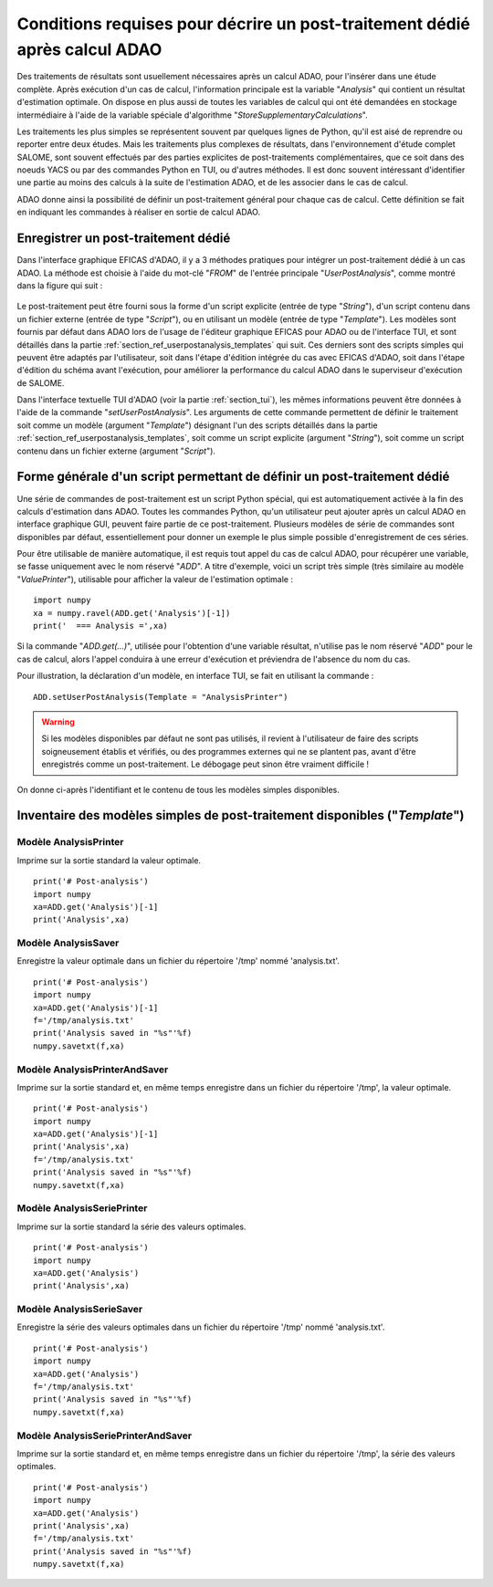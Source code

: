 ..
   Copyright (C) 2008-2021 EDF R&D

   This file is part of SALOME ADAO module.

   This library is free software; you can redistribute it and/or
   modify it under the terms of the GNU Lesser General Public
   License as published by the Free Software Foundation; either
   version 2.1 of the License, or (at your option) any later version.

   This library is distributed in the hope that it will be useful,
   but WITHOUT ANY WARRANTY; without even the implied warranty of
   MERCHANTABILITY or FITNESS FOR A PARTICULAR PURPOSE.  See the GNU
   Lesser General Public License for more details.

   You should have received a copy of the GNU Lesser General Public
   License along with this library; if not, write to the Free Software
   Foundation, Inc., 59 Temple Place, Suite 330, Boston, MA  02111-1307 USA

   See http://www.salome-platform.org/ or email : webmaster.salome@opencascade.com

   Author: Jean-Philippe Argaud, jean-philippe.argaud@edf.fr, EDF R&D

.. _section_ref_userpostanalysis_requirements:

Conditions requises pour décrire un post-traitement dédié après calcul ADAO
---------------------------------------------------------------------------

.. index:: single: Post-Traitement
.. index:: single: UserPostAnalysis
.. index:: single: setUserPostAnalysis
.. index:: single: UserPostAnalysis Template

Des traitements de résultats sont usuellement nécessaires après un calcul ADAO,
pour l'insérer dans une étude complète. Après exécution d'un cas de calcul,
l'information principale est la variable "*Analysis*" qui contient un résultat
d'estimation optimale. On dispose en plus aussi de toutes les variables de
calcul qui ont été demandées en stockage intermédiaire à l'aide de la variable
spéciale d'algorithme "*StoreSupplementaryCalculations*".

Les traitements les plus simples se représentent souvent par quelques lignes de
Python, qu'il est aisé de reprendre ou reporter entre deux études. Mais les
traitements plus complexes de résultats, dans l'environnement d'étude complet
SALOME, sont souvent effectués par des parties explicites de post-traitements
complémentaires, que ce soit dans des noeuds YACS ou par des commandes Python
en TUI, ou d'autres méthodes. Il est donc souvent intéressant d'identifier une
partie au moins des calculs à la suite de l'estimation ADAO, et de les associer
dans le cas de calcul.

ADAO donne ainsi la possibilité de définir un post-traitement général pour
chaque cas de calcul. Cette définition se fait en indiquant les commandes à
réaliser en sortie de calcul ADAO.

Enregistrer un post-traitement dédié
++++++++++++++++++++++++++++++++++++

Dans l'interface graphique EFICAS d'ADAO, il y a 3 méthodes pratiques pour
intégrer un post-traitement dédié à un cas ADAO. La méthode est choisie à
l'aide du mot-clé "*FROM*" de l'entrée principale "*UserPostAnalysis*", comme
montré dans la figure qui suit :

  .. eficas_userpostanalysis_nodetype:
  .. image:: images/eficas_userpostanalysis_nodetype.png
    :align: center
    :width: 100%
  .. centered::
    **Choisir son type d'entrée pour le post-traitement enregistré**

Le post-traitement peut être fourni sous la forme d'un script explicite (entrée
de type "*String*"), d'un script contenu dans un fichier externe (entrée de
type "*Script*"), ou en utilisant un modèle (entrée de type "*Template*"). Les
modèles sont fournis par défaut dans ADAO lors de l'usage de l'éditeur
graphique EFICAS pour ADAO ou de l'interface TUI, et sont détaillés dans la
partie :ref:`section_ref_userpostanalysis_templates` qui suit. Ces derniers
sont des scripts simples qui peuvent être adaptés par l'utilisateur, soit dans
l'étape d'édition intégrée du cas avec EFICAS d'ADAO, soit dans l'étape
d'édition du schéma avant l'exécution, pour améliorer la performance du calcul
ADAO dans le superviseur d'exécution de SALOME.

Dans l'interface textuelle TUI d'ADAO (voir la partie :ref:`section_tui`), les
mêmes informations peuvent être données à l'aide de la commande
"*setUserPostAnalysis*". Les arguments de cette commande permettent de définir
le traitement soit comme un modèle (argument "*Template*") désignant l'un des
scripts détaillés dans la partie :ref:`section_ref_userpostanalysis_templates`,
soit comme un script explicite (argument "*String*"), soit comme un script
contenu dans un fichier externe (argument "*Script*").

Forme générale d'un script permettant de définir un post-traitement dédié
+++++++++++++++++++++++++++++++++++++++++++++++++++++++++++++++++++++++++

Une série de commandes de post-traitement est un script Python spécial, qui est
automatiquement activée à la fin des calculs d'estimation dans ADAO. Toutes les
commandes Python, qu'un utilisateur peut ajouter après un calcul ADAO en
interface graphique GUI, peuvent faire partie de ce post-traitement. Plusieurs
modèles de série de commandes sont disponibles par défaut, essentiellement pour
donner un exemple le plus simple possible d'enregistrement de ces séries.

Pour être utilisable de manière automatique, il est requis tout appel du cas de
calcul ADAO, pour récupérer une variable, se fasse uniquement avec le nom
réservé "*ADD*". A titre d'exemple, voici un script très simple (très similaire
au modèle "*ValuePrinter*"), utilisable pour afficher la valeur de l'estimation
optimale :
::

    import numpy
    xa = numpy.ravel(ADD.get('Analysis')[-1])
    print('  === Analysis =',xa)

Si la commande "*ADD.get(...)*", utilisée pour l'obtention d'une variable
résultat, n'utilise pas le nom réservé "*ADD*" pour le cas de calcul, alors
l'appel conduira à une erreur d'exécution et préviendra de l'absence du nom du
cas.

Pour illustration, la déclaration d'un modèle, en interface TUI, se fait en
utilisant la commande :
::

    ADD.setUserPostAnalysis(Template = "AnalysisPrinter")

.. warning::

    Si les modèles disponibles par défaut ne sont pas utilisés, il revient à
    l'utilisateur de faire des scripts soigneusement établis et vérifiés, ou
    des programmes externes qui ne se plantent pas, avant d'être enregistrés
    comme un post-traitement. Le débogage peut sinon être vraiment difficile !

On donne ci-après l'identifiant et le contenu de tous les modèles simples
disponibles.

.. _section_ref_userpostanalysis_templates:

Inventaire des modèles simples de post-traitement disponibles ("*Template*")
++++++++++++++++++++++++++++++++++++++++++++++++++++++++++++++++++++++++++++

.. index:: single: AnalysisPrinter (Observer)

Modèle **AnalysisPrinter**
..........................

Imprime sur la sortie standard la valeur optimale.

::

    print('# Post-analysis')
    import numpy
    xa=ADD.get('Analysis')[-1]
    print('Analysis',xa)

.. index:: single: AnalysisSaver (Observer)

Modèle **AnalysisSaver**
........................

Enregistre la valeur optimale dans un fichier du répertoire '/tmp' nommé 'analysis.txt'.

::

    print('# Post-analysis')
    import numpy
    xa=ADD.get('Analysis')[-1]
    f='/tmp/analysis.txt'
    print('Analysis saved in "%s"'%f)
    numpy.savetxt(f,xa)

.. index:: single: AnalysisPrinterAndSaver (Observer)

Modèle **AnalysisPrinterAndSaver**
..................................

Imprime sur la sortie standard et, en même temps enregistre dans un fichier du répertoire '/tmp', la valeur optimale.

::

    print('# Post-analysis')
    import numpy
    xa=ADD.get('Analysis')[-1]
    print('Analysis',xa)
    f='/tmp/analysis.txt'
    print('Analysis saved in "%s"'%f)
    numpy.savetxt(f,xa)

.. index:: single: AnalysisSeriePrinter (Observer)

Modèle **AnalysisSeriePrinter**
...............................

Imprime sur la sortie standard la série des valeurs optimales.

::

    print('# Post-analysis')
    import numpy
    xa=ADD.get('Analysis')
    print('Analysis',xa)

.. index:: single: AnalysisSerieSaver (Observer)

Modèle **AnalysisSerieSaver**
.............................

Enregistre la série des valeurs optimales dans un fichier du répertoire '/tmp' nommé 'analysis.txt'.

::

    print('# Post-analysis')
    import numpy
    xa=ADD.get('Analysis')
    f='/tmp/analysis.txt'
    print('Analysis saved in "%s"'%f)
    numpy.savetxt(f,xa)

.. index:: single: AnalysisSeriePrinterAndSaver (Observer)

Modèle **AnalysisSeriePrinterAndSaver**
.......................................

Imprime sur la sortie standard et, en même temps enregistre dans un fichier du répertoire '/tmp', la série des valeurs optimales.

::

    print('# Post-analysis')
    import numpy
    xa=ADD.get('Analysis')
    print('Analysis',xa)
    f='/tmp/analysis.txt'
    print('Analysis saved in "%s"'%f)
    numpy.savetxt(f,xa)
